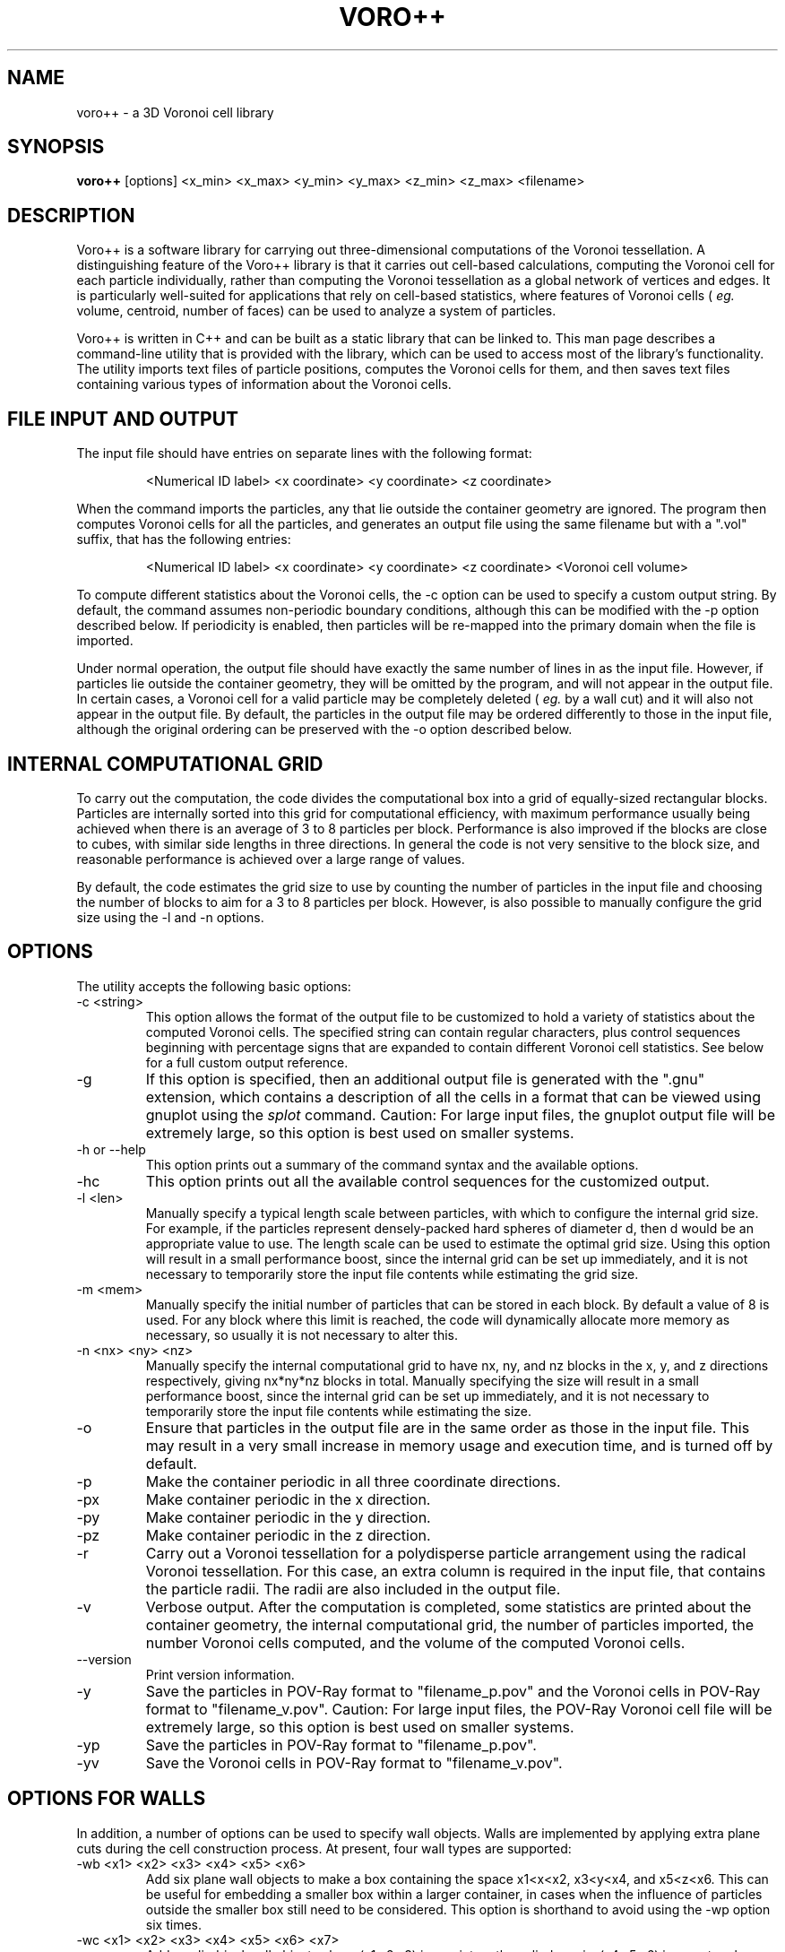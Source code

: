 .TH VORO++ 1 "October 17 2013"
.UC 4
.SH NAME
voro++ \- a 3D Voronoi cell library
.SH SYNOPSIS
.B voro++
[options] <x_min> <x_max> <y_min> <y_max> <z_min> <z_max> <filename>
.br
.SH DESCRIPTION
.PP
Voro++ is a software library for carrying out three-dimensional computations of
the Voronoi tessellation. A distinguishing feature of the Voro++ library is
that it carries out cell-based calculations, computing the Voronoi cell for
each particle individually, rather than computing the Voronoi tessellation as a
global network of vertices and edges. It is particularly well-suited for
applications that rely on cell-based statistics, where features of Voronoi
cells (
.I eg.
volume, centroid, number of faces) can be used to analyze a system of
particles.

.PP
Voro++ is written in C++ and can be built as a static library that can be
linked to. This man page describes a command-line utility that is provided with
the library, which can be used to access most of the library's functionality.
The utility imports text files of particle positions, computes the Voronoi
cells for them, and then saves text files containing various types of
information about the Voronoi cells.

.SH FILE INPUT AND OUTPUT
.PP
The input file should have entries on separate lines with the following
format:
.PP
.RS
<Numerical ID label> <x coordinate> <y coordinate> <z coordinate>
.RE
.PP
When the command imports the particles, any that lie outside the container
geometry are ignored. The program then computes Voronoi cells for all the
particles, and generates an output file using the same filename but with a
".vol" suffix, that has the following entries:
.PP
.RS
<Numerical ID label> <x coordinate> <y coordinate> <z coordinate> <Voronoi cell volume>
.RE
.PP
To compute different statistics about the Voronoi cells, the \-c option can be
used to specify a custom output string. By default, the command assumes
non-periodic boundary conditions, although this can be modified with the \-p
option described below. If periodicity is enabled, then particles will be
re-mapped into the primary domain when the file is imported.

.PP
Under normal operation, the output file should have exactly the same number
of lines in as the input file. However, if particles lie outside the container
geometry, they will be omitted by the program, and will not appear in the
output file. In certain cases, a Voronoi cell for a valid particle may be
completely deleted (
.I eg.
by a wall cut) and it will also not appear in
the output file. By default, the particles in the output file may be ordered
differently to those in the input file, although the original ordering can be
preserved with the \-o option described below.

.SH INTERNAL COMPUTATIONAL GRID
.PP
To carry out the computation, the code divides the computational box into a
grid of equally-sized rectangular blocks. Particles are internally sorted into
this grid for computational efficiency, with maximum performance usually being
achieved when there is an average of 3 to 8 particles per block. Performance is
also improved if the blocks are close to cubes, with similar side lengths in
three directions. In general the code is not very sensitive to the block size,
and reasonable performance is achieved over a large range of values.
.PP
By default, the code estimates the grid size to use by counting the number
of particles in the input file and choosing the number of blocks to aim for a
3 to 8 particles per block. However, is also possible to manually configure the
grid size using the \-l and \-n options.

.SH OPTIONS
The utility accepts the following basic options:

.B
.IP "\-c <string>"
This option allows the format of the output file to be customized to hold a
variety of statistics about the computed Voronoi cells. The specified string
can contain regular characters, plus control sequences beginning with
percentage signs that are expanded to contain different Voronoi cell
statistics. See below for a full custom output reference.
.B
.IP "\-g"
If this option is specified, then an additional output file is generated with
the ".gnu" extension, which contains a description of all the cells in a format
that can be viewed using gnuplot using the
.I splot
command. Caution: For large input files, the gnuplot output file will be
extremely large, so this option is best used on smaller systems.
.B
.IP "\-h or \-\-help"
This option prints out a summary of the command syntax and the available
options.
.B
.IP "\-hc"
This option prints out all the available control sequences for the customized
output.
.B
.IP "-l <len>"
Manually specify a typical length scale between particles, with which to
configure the internal grid size. For example, if the particles represent
densely-packed hard spheres of diameter d, then d would be an appropriate value
to use. The length scale can be used to estimate the optimal grid size. Using
this option will result in a small performance boost, since the internal grid
can be set up immediately, and it is not necessary to temporarily store the
input file contents while estimating the grid size.
.B
.IP "-m <mem>"
Manually specify the initial number of particles that can be stored in each
block. By default a value of 8 is used. For any block where this limit is
reached, the code will dynamically allocate more memory as necessary, so
usually it is not necessary to alter this.
.B
.IP "-n <nx> <ny> <nz>"
Manually specify the internal computational grid to have nx, ny, and nz blocks
in the x, y, and z directions respectively, giving nx*ny*nz blocks in total.
Manually specifying the size will result in a small performance boost, since
the internal grid can be set up immediately, and it is not necessary to
temporarily store the input file contents while estimating the size.
.B
.IP "\-o"
Ensure that particles in the output file are in the same order as those in the
input file. This may result in a very small increase in memory usage and
execution time, and is turned off by default.
.B
.B
.IP "\-p"
Make the container periodic in all three coordinate directions.
.B
.IP "\-px"
Make container periodic in the x direction.
.B
.IP "\-py"
Make container periodic in the y direction.
.B
.IP "\-pz"
Make container periodic in the z direction.
.B
.IP "\-r"
Carry out a Voronoi tessellation for a polydisperse particle arrangement using
the radical Voronoi tessellation. For this case, an extra column is required in
the input file, that contains the particle radii. The radii are also included
in the output file.
.B
.IP "\-v"
Verbose output. After the computation is completed, some statistics are printed
about the container geometry, the internal computational grid, the number of
particles imported, the number Voronoi cells computed, and the volume of the
computed Voronoi cells.
.B
.IP "\-\-version"
Print version information.
.B
.IP "\-y"
Save the particles in POV-Ray format to "filename_p.pov" and the Voronoi cells
in POV-Ray format to "filename_v.pov". Caution: For large input files, the
POV-Ray Voronoi cell file will be extremely large, so this option is best used
on smaller systems.
.B
.IP "\-yp"
Save the particles in POV-Ray format to "filename_p.pov".
.B
.IP "\-yv"
Save the Voronoi cells in POV-Ray format to "filename_v.pov".

.SH OPTIONS FOR WALLS
In addition, a number of options can be used to specify wall objects. Walls
are implemented by applying extra plane cuts during the cell construction
process. At present, four wall types are supported:

.B
.IP "\-wb <x1> <x2> <x3> <x4> <x5> <x6>"
Add six plane wall objects to make a box containing the space x1<x<x2, x3<y<x4,
and x5<z<x6. This can be useful for embedding a smaller box within a larger
container, in cases when the influence of particles outside the smaller box
still need to be considered. This option is shorthand to avoid using the \-wp
option six times.
.B
.IP "\-wc <x1> <x2> <x3> <x4> <x5> <x6> <x7>"
Add a cylindrical wall object, where (x1,x2,x3) is a point on the cylinder
axis, (x4,x5,x6) is a vector along the cylinder axis, and x7 is the cylinder
radius.
.B
.IP "\-wo <x1> <x2> <x3> <x4> <x5> <x6> <x7>"
Add a conical wall object, with apex at (x1,x2,x3), axis along (x4,x5,x6), and
half angle x7 (specified in radians).
.B
.IP "\-ws <x1> <x2> <x3> <x4>"
Add a spherical wall object, centered on (x1,x2,x3), with radius x4.
.B
.IP "\-wp <x1> <x2> <x3> <x4>"
Add a plane wall object, with normal (x1,x2,x3), and displacement x4.

Each wall is accounted for using a single approximating plane; several of the
examples on the library website discuss this in more detail. If neighbor
information is requested via the custom output string, then the walls are
numbered sequentially, starting at -7 and decreasing.

.SH CUSTOM OUTPUT COMMANDS
.PP
The output files created by Voro++ can be fully customized to contain a variety
of different statistics about the computed Voronoi cells. This is done by
specifying a format string that contains text plus additional control sequences
that begin with percentage signs. The output file contains a line for each
particle, where the control sequences are expanded to different statistics.
Several examples on the library website describe the customized output in
more detail.

.PP
Particle-related entries:

.B
.IP "%i"
The particle ID number.	
.B
.IP "%x"
The x coordinate of the particle.
.B
.IP "%y"
The y coordinate of the particle.
.B
.IP "%z"
The z coordinate of the particle.
.B
.IP "%q"
The position vector of the particle, short for "%x %y %z".
.B
.IP "%r"
The radius of the particle (only printed if the polydisperse information is
available).

.PP
Vertex-related entries:

.B
.IP "%w"
The number of vertices in the Voronoi cell.
.B
.IP "%p"
A list of the vertices of the Voronoi cell in the format (x,y,z), relative to
the particle center.
.B
.IP "%P"
A list of the vertices of the Voronoi cell in the format (x,y,z), relative to
the global coordinate system.
.B
.IP "%o"
A list of the orders of each vertex.
.B
.IP "%m"
The maximum radius squared of a vertex position, relative to the particle
center.

.PP
Edge-related entries:

.B
.IP "%g"
The number of edges of the Voronoi cell.
.B
.IP "%E"
The total edge distance.
.B
.IP "%e"
A list of perimeters of each face.

.PP
Face-related entries:

.B
.IP "%s"
The number of faces of the Voronoi cell.
.B
.IP "%F"
The total surface area of the Voronoi cell.
.B
.IP "%A"
A frequency table of the orders of the faces.
.B
.IP "%a"
A list of the orders of the faces, showing how many edges make up each face.
.B
.IP "%f"
A list of areas of each face.
.B
.IP "%t"
A list of bracketed sequences of vertices that make up each face.
.B
.IP "%l"
A list of normal vectors for each face.
.B
.IP "%n"
A list of the neighboring particle or wall IDs corresponding to each face. The
list can contain negative numbers. For the non-periodic case these correspond
to when the particles have faces created by the edges of the computational
region. The numbers -1 to -6 correspond to the minimum x, maximum x, minimum y,
maximum y, minimum z, and maximum z walls respectively. For periodic boundary
conditions, negative numbers correspond to the cases when a face of the Voronoi
cell is created by the periodic image of the current particle.

In general, the neighbor information will be symmetric, so that if particle A
reports particle B as a neighbor, then particle B will report particle A as a
neighbor. However, due to the fact that Voro++ computes each Voronoi cell
individually, it does not provide an explicit guarantee that the neighbor
information will always be symmetric. Suppose there is a very small Voronoi
face connecting A to B - it may be the case that due to roundoff error, the
Voronoi cell computed for particle A has a face connecting it to B, but the
cell computed for particle B does not have a face connecting it to A. If the
user requires perfectly symmetric neighbor information, this can be achieved by
scanning the output for any one-sided connections, and either deleting them or
adding in the reverse connections. The face areas output from "%f" can also be
used to remove connections between particles that only have a very small face
between them.

.PP
Volume-related entries:
.B
.IP "%v"
The volume of the Voronoi cell.
.B
.IP "%c"
The centroid of the Voronoi cell, relative to the particle center.
.B
.IP "%C"
The centroid of the Voronoi cell, in the global coordinate system.


.SH AUTHOR
Voro++ is written and maintained by Chris H. Rycroft, a visiting assistant
professor in the Department of Mathematics, University of California, Berkeley
and Department of Mathematics, Lawrence Berkeley National Laboratory.
Feedback about the code is welcome; please email chr@alum.mit.edu.
.SH BUGS
Contact Chris H. Rycroft (chr@alum.mit.edu) to report problems with the code.
.SH SEE ALSO
See the library website http://math.lbl.gov/voro++/ for complete documentation
and examples.
